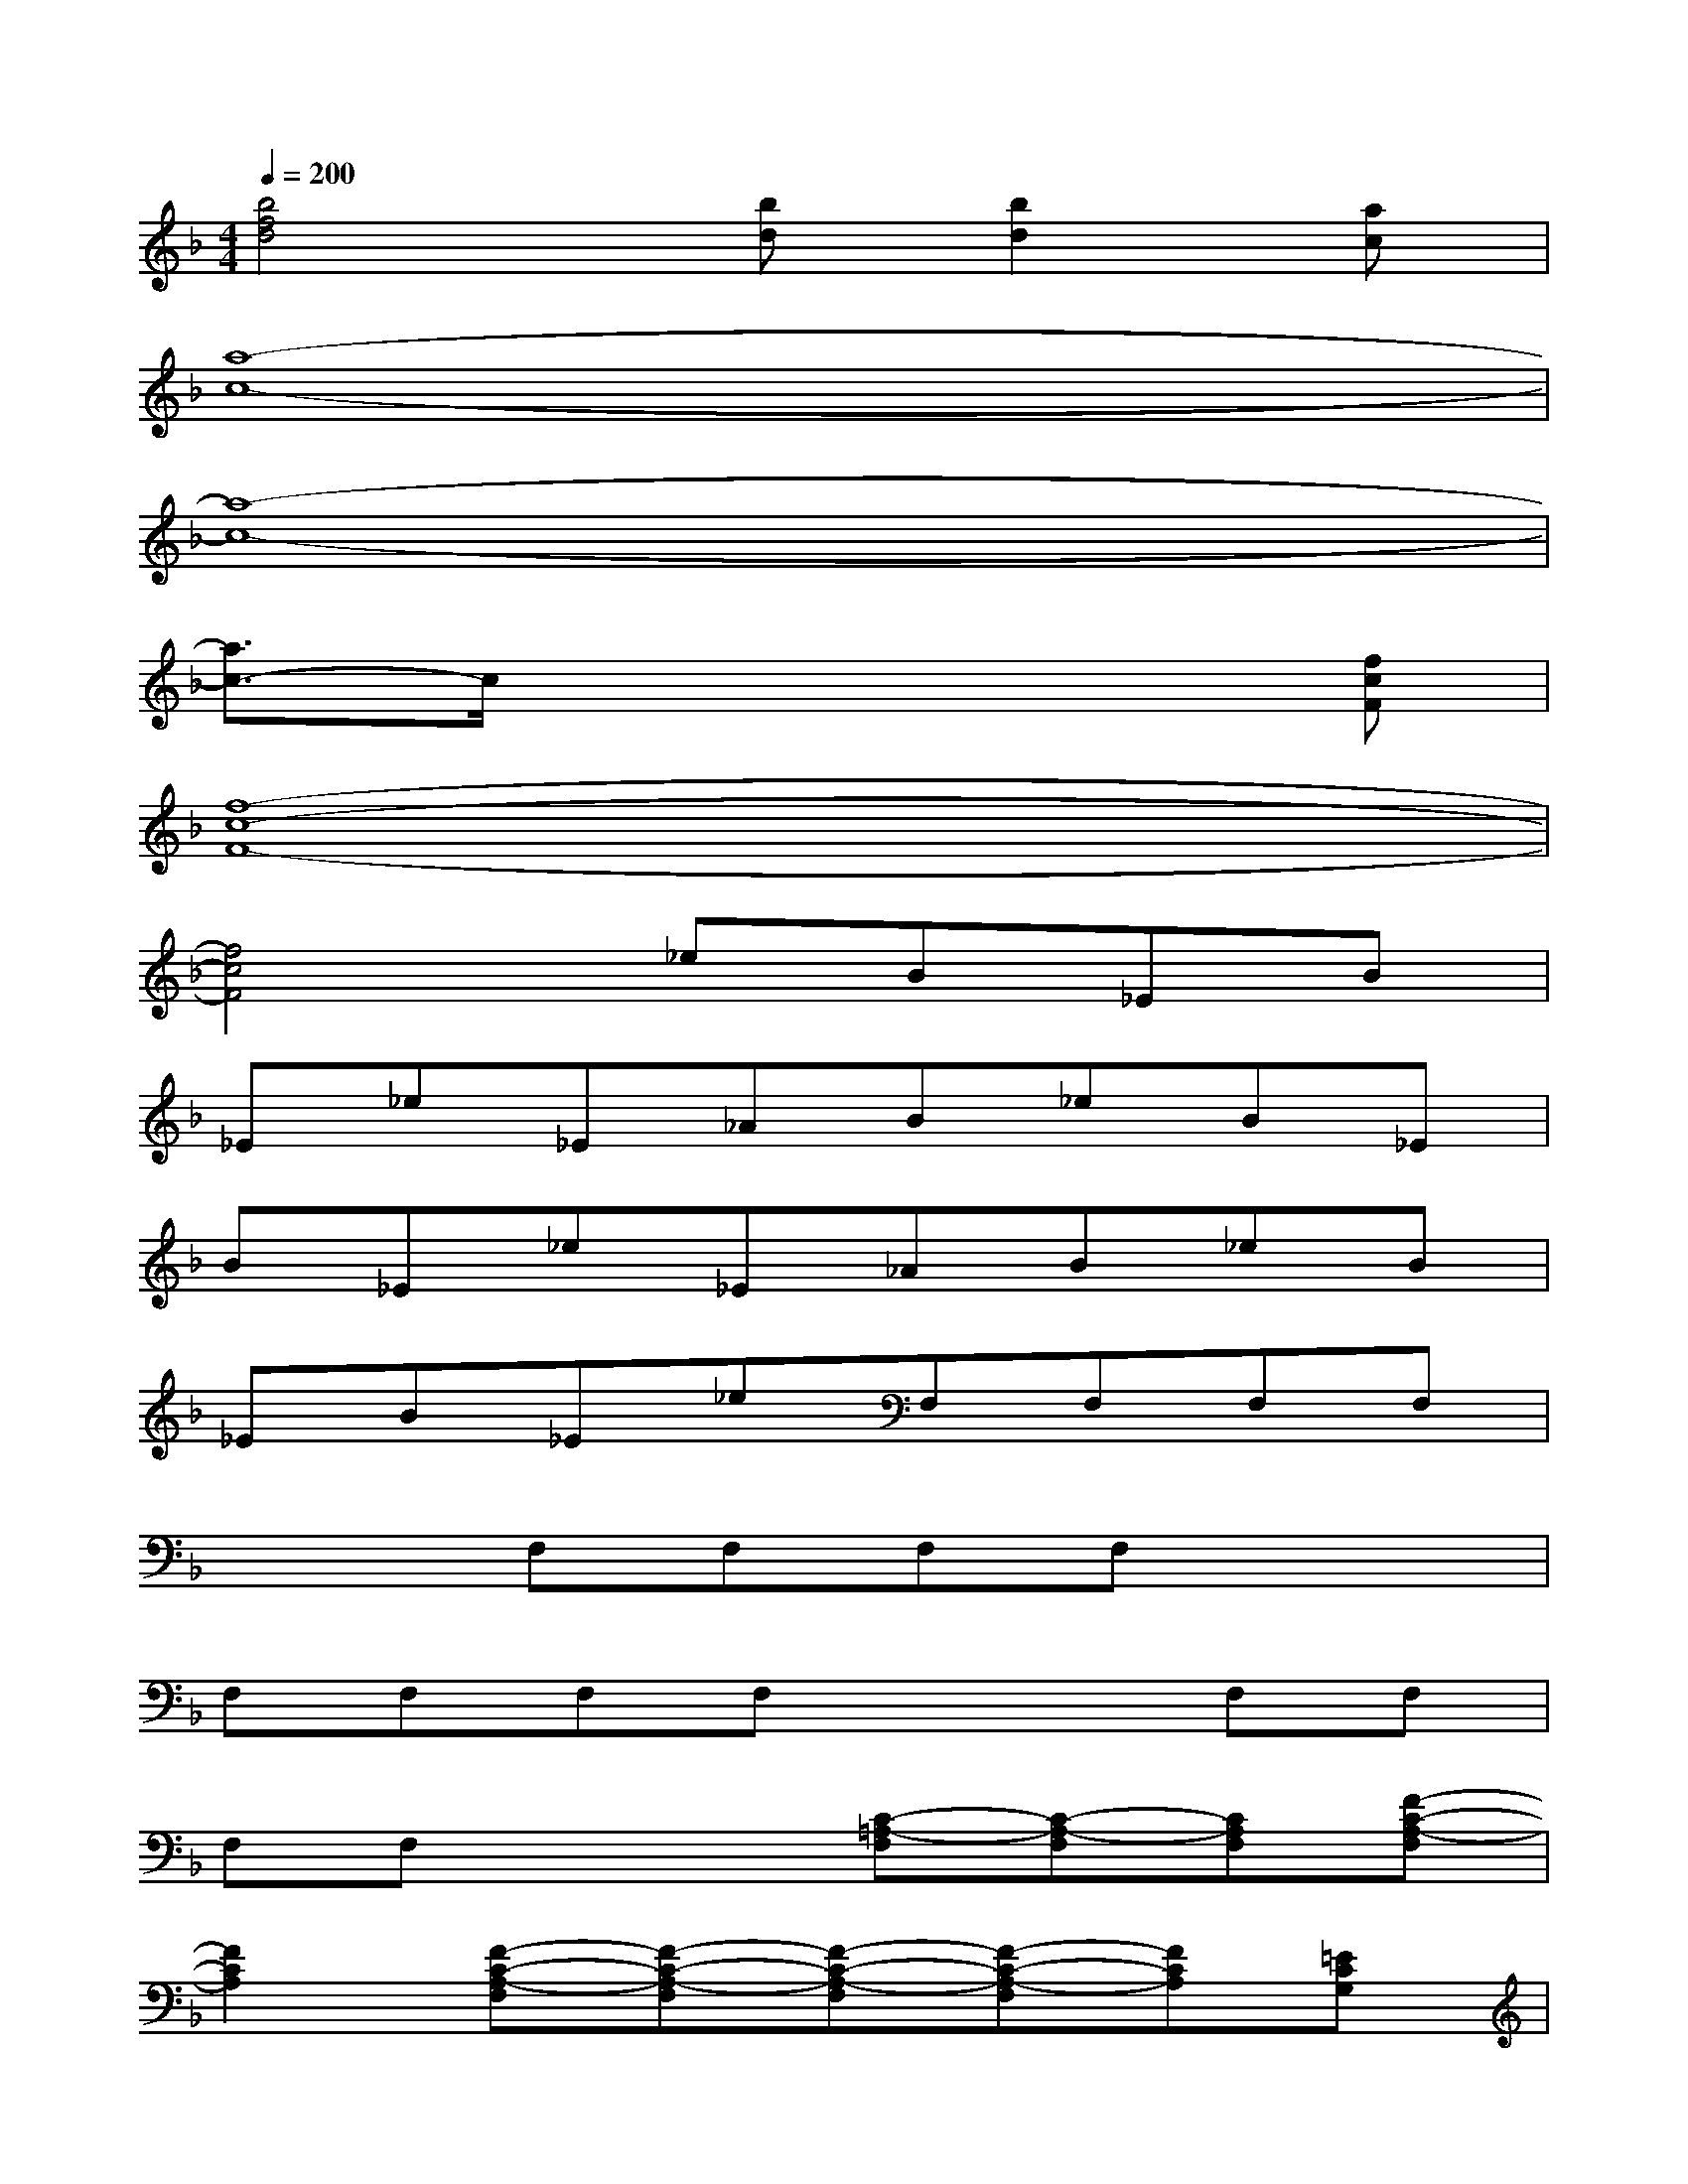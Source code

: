 X:1
T:
M:4/4
L:1/8
Q:1/4=200
K:F%1flats
V:1
[b4f4d4][bd][b2d2][ac]|
[a8-c8-]|
[a8-c8-]|
[a3/2c3/2-]c/2x4x[fcF]|
[f8-c8-F8-]|
[f4c4F4]_eB_EB|
_E_e_E_AB_eB_E|
B_E_e_E_AB_eB|
_EB_E_eF,F,F,F,|
x2F,F,F,F,x2|
F,F,F,F,x2F,F,|
F,F,x2[C-=A,-F,][C-A,-F,][CA,F,][F-C-A,-F,]|
[F2C2A,2][F-C-A,-F,][F-C-A,-F,][F-C-A,-F,][F-C-A,-F,][FCA,][=ECG,]|
[F-C-A,-F,][F-C-A,-F,][FCA,F,][A-F-C-F,][A2F2C2][A-F-C-F,][A/2F/2C/2F,/2-][E/2-F,/2]|
[EF,][G-D-=B,-F,][G2-D2-=B,2-][G-D-=B,-F,][G-D-=B,-F,][G-D-=B,-F,][G-D-=B,-F,]|
[G2-D2-=B,2-][G-D-=B,-F,][G-D-=B,-F,][G-D-=B,-F,][G-D-=B,-F,][G2D2=B,2]